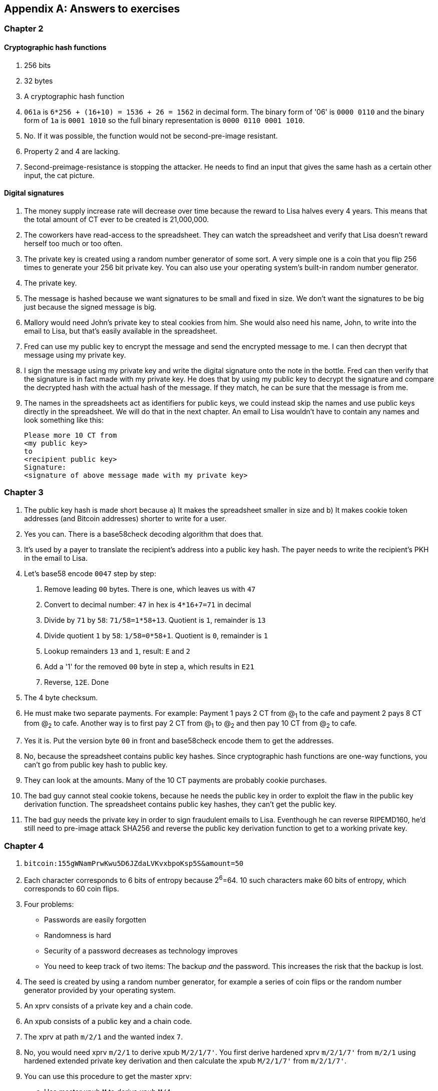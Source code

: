 [appendix]
[[app2]]
== Answers to exercises
:imagedir: {baseimagedir}/answers

=== Chapter 2

==== Cryptographic hash functions

1. 256 bits
2. 32 bytes
3. A cryptographic hash function
4. `061a` is `6*256 + (16+10) = 1536 + 26 = 1562` in decimal form. The
binary form of '06' is `0000 0110` and the binary form of `1a` is
`0001 1010` so the full binary representation is `0000 0110 0001
1010`.
5. No. If it was possible, the function would not be second-pre-image
resistant.
6. Property 2 and 4 are lacking.
7. Second-preimage-resistance is stopping the attacker. He needs to
find an input that gives the same hash as a certain other input, the
cat picture.

==== Digital signatures

1. The money supply increase rate will decrease over time because the
reward to Lisa halves every 4 years. This means that the total amount
of CT ever to be created is 21,000,000.
2. The coworkers have read-access to the spreadsheet. They can watch
the spreadsheet and verify that Lisa doesn't reward herself too much
or too often.
3. The private key is created using a random number generator of some
sort. A very simple one is a coin that you flip 256 times to generate
your 256 bit private key. You can also use your operating system's
built-in random number generator.
4. The private key.
5. The message is hashed because we want signatures to be small and
fixed in size. We don't want the signatures to be big just because the
signed message is big.
6. Mallory would need John's private key to steal cookies
from him. She would also need his name, John, to write into the email
to Lisa, but that's easily available in the spreadsheet.
7. Fred can use my public key to encrypt the message and send the
encrypted message to me. I can then decrypt that message using my
private key.
8. I sign the message using my private key and write the digital
signature onto the note in the bottle. Fred can then verify that the
signature is in fact made with my private key. He does that by using
my public key to decrypt the signature and compare the decrypted hash
with the actual hash of the message. If they match, he can be sure
that the message is from me.
9. The names in the spreadsheets act as identifiers for public keys,
we could instead skip the names and use public keys directly in the
spreadsheet. We will do that in the next chapter. An email to Lisa
wouldn't have to contain any names and look something like this:

 Please more 10 CT from
 <my public key>
 to
 <recipient public key>
 Signature:
 <signature of above message made with my private key>

=== Chapter 3

1. The public key hash is made short because a) It makes the
spreadsheet smaller in size and b) It makes cookie token addresses
(and Bitcoin addresses) shorter to write for a user.

2. Yes you can. There is a base58check decoding algorithm that does
that.

3. It's used by a payer to translate the recipient's address into a
public key hash. The payer needs to write the recipient's PKH in the
email to Lisa.

4. Let's base58 encode `0047` step by step:
  a. Remove leading `00` bytes. There is one, which leaves us with `47`
  b. Convert to decimal number: `47` in hex is `4*16+7=71` in decimal
  c. Divide by `71` by `58`: `71/58=1*58+13`. Quotient is `1`, remainder is `13`
  d. Divide quotient `1` by `58`: `1/58=0*58+1`. Quotient is `0`, remainder is `1`
  e. Lookup remainders `13` and `1`, result: `E` and `2`
  f. Add a '1' for the removed `00` byte in step a, which results in `E21`
  g. Reverse, `12E`. Done

5. The 4 byte checksum.

6. He must make two separate payments. For example: Payment 1 pays 2
CT from @~1~ to the cafe and payment 2 pays 8 CT from @~2~ to
cafe. Another way is to first pay 2 CT from @~1~ to @~2~ and then pay
10 CT from @~2~ to cafe.

7. Yes it is. Put the version byte `00` in front and base58check
encode them to get the addresses.

8. No, because the spreadsheet contains public key hashes. Since
cryptographic hash functions are one-way functions, you can't go from
public key hash to public key.

9. They can look at the amounts. Many of the 10 CT payments are
probably cookie purchases.

10. The bad guy cannot steal cookie tokens, because he needs the
public key in order to exploit the flaw in the public key derivation
function. The spreadsheet contains public key hashes, they can't get
the public key.

11. The bad guy needs the private key in order to sign fraudulent
emails to Lisa. Eventhough he can reverse RIPEMD160, he'd still need
to pre-image attack SHA256 and reverse the public key derivation
function to get to a working private key.

=== Chapter 4

1. `bitcoin:155gWNamPrwKwu5D6JZdaLVKvxbpoKsp5S&amount=50`

2. Each character corresponds to 6 bits of entropy because 2^6^=64. 10 such characters make 60 bits of entropy, which corresponds to 60 coin flips.

3. Four problems:
  ** Passwords are easily forgotten
  ** Randomness is hard
  ** Security of a password decreases as technology improves
  ** You need to keep track of two items: The backup _and_ the
   password. This increases the risk that the backup is lost.

4. The seed is created by using a random number generator, for example a series of coin flips or the random number generator provided by your operating system.

5. An xprv consists of a private key and a chain code.

6. An xpub consists of a public key and a chain code.

7. The xprv at path `m/2/1` and the wanted index `7`.

8. No, you would need xprv `m/2/1` to derive xpub `M/2/1/7'`. You
first derive hardened xprv `m/2/1/7'` from `m/2/1` using hardened
extended private key derivation and then calculate the xpub `M/2/1/7'`
from `m/2/1/7'`.

9. You can use this procedure to get the master xprv:
  .. Use master xpub `M` to derive xpub `M/4`.
  .. Use `M/4` to derive the left half hash at index 1.
  .. Subtract that left half hash from `m/4/1` to get private key `m/4`.
  .. Subtract the left half hash of `M/4` from `m/4` to get private key `m`.
  .. `m` together with the chain code of xpub `M` is the master xprv.

10. Yes, I'd be able to steal all funds in any addresses because I can
calculate the master xprv.

11. The victim could have used hardening to generate `m/4'`
instead. That way I wouldn't be able to get the master xprv. If I
stole `m/4'/1` and master xpub, I would only be able to steal funds on
the `m/4'/1` key. I would not be able to calculate the `M/4'` xpub.

12. The employees can import the extended public key for the counter
sales account. Then the employees will be able to generate any public
keys under that account, and thus generate as many addresses as they
need without ever having to know any private keys.

13. My (and Anita's) wallet can generate 10 addresses ahead of time
and monitor the spreadsheet for those addresses. If Anita gets paid on
one of these addresses, probably the first of those 10, then my wallet
wouldn't reuse that address when I request a payment from a
customer. I would instead take the next unused address.

=== Chapter 5

1. I would spend the 4 CT and the 7 CT outputs. The new outputs would
be 10 CT to the cafe and 1 CT in change to an address that I control.

2. They are used in inputs to reference transactions to spend outputs
from.

3. Because you can't spend part of a transaction output. You either
spend the output or you don't. If the output contains more value than
you're paying, you need to give back change to yourself.

4. In the signature scripts in the inputs.

5. Because the verifiers need to know what public key to verify the
signature with. You can't verify the signature with a public key hash,
so you need to explicitly reveal the public key in the signature
script.

6. The signature scripts are cleaned so that verifiers don't have to know the order in which the inputs are signed. It's easier if all inputs are clean from signatures when signing.

7. Each output of a transaction contains a pubkey script. It contains
the second part of a script program. The first part will be provided
later when the output is spent.

8. The script program must end with "OK" on top of the stack.

9. A p2sh address always starts with a `3`. You can also recognize it
by base58 decoding it and looking at the first byte. If that byte is
`05` it's a p2sh address.

10. I'll create a transaction with one input and three outputs:
+
image::{imagedir}/ch05-ex-solution-10.svg[{full-width}]

11. 10,003 UTXOs. You remove two UTXOs by spending two outputs and you
add five new UTXOs. The net effect on the UTXO set is thus +3 UTXOs.

12. The pubkey script can be for example `1`. The spending input can
have an empty signature script. The full script program just puts a
`1` on the stack. A result stack with non-zero on top means "OK".

13. `OP_ADD 10 OP_EQUAL`. This will first add the two top items on the
stack and put the result back on top. Then we will push the number 10
to the stack and compare the two top items. If equal, "OK" will be
pushed to the stack.

14. Yes. My full node verifies everything in the spreadsheet from the
very first transaction up to the transaction containing my money from
Faiza. It verifies (among other things) that:
+
* Lisa created the expected number of coinbase transactions with the
  correct amounts in them.
* for each transaction in the spreadsheet, the value sum of outputs
  doesn't exceed the value sum of inputs.
* All signatures from Faiza's payment back to all coinbase
  transactions are OK.

15. If there are several UTXOs to the same PKH, it means that as soon
as one of them is spent, the security of the other UTXOs to the same
PKH will be degraded. This is because we remove a layer of security,
the cryptographic hash function. From that point we rely solely on
public key derivation function to be secure. You can avoid that
problem by using unique addresses for all your incoming payments. Then
all your UTXOs would have different public key hashes.

=== Chapter 6

1. By the previous block's block id, which is the hash of the previous
block's header.

2. The merkle root of a block commits to all transactions in that block.

3. Lisa's block signature commits to the previous block id, the merkle
root and the timestamp. This in turn commits to the whole blockchain
before this block and and all transactions in the block.

4. The first transaction in each block is a coinbase transaction. This
coinbase transaction creates 50 new cookie tokens. This will be cut in
half every four years, so after next halving, only 25 cookie tokens
will be created in each block.

5. All transactions. The hash functions will all result in an index
containing `1` because there are no zeroes in the bloom filter. Any
item in the transaction that we test will be a positive.

6. In the input we will test:
   * The txid together with the index that identifies the output to spend.
   * All data items in the signature scripts
   * All data items in the pubkey scripts
   * The txid of the transaction

7. They are not pre-image resistant, collision resistant or
second-preimage resistant. The outputs space is very small, typically
just a few hundred to a few thousand numbers. It will only take a
fraction of a second to find a pre-image of for example `172`.

8. The rightmost leaf must be copied to make an even number of
leaves. The same goes for the next level, where the third hash needs
to be copied.
+
image::{imagedir}/ch06-ex-solution-8.svg[{full-width}]

9. If Lisa's private block signing key is stolen the thief can start
double spending. Also if a bad guy replaces Lisa's block signing
public key on one or more sources, like the bulletin board or the
intranet, the bad guy can fool people in accepting blocks not signed
by Lisa.

10. Lisa can censor transactions and the shared folder administrator
can censor blocks.

11. a) Yes, a new node that downloads all blocks from the shared
folder will notice that there are two versions of the block. b) Yes,
an old node that has already downloaded the original block will detect
that there is an alternate version of the block.

12. The bits at indexes `1`, `5`, `6` and `7` are set to `1` and the
other to `0`. The full node would NOT send this transaction to the
full node. Nothing that is tested hashes to only `1`-bits. This was somewhat of a trick question, because the  is a 
+
image::{imagedir}/ch06-ex-solution-12.svg[{full-width}]

13. The partial merkle tree is:
+
 Number of tx: 3
 Flags: ✔✔✘✔✔✔
 Hashes 3 4 6

14. The interesting transactions are number 7 and 13, or leafs number
6 and 10 from the left. You have already seen the solution in
<<bigger-trees>>, but we provide it here as well for reference.

image::{imagedir}/ch06-ex-solution-14.svg[{full-width}]

[start=15]
. You need to verify that
* the transaction's txid is in the list of hashes.
* the root of the partial merkle tree matches the merkle root in the block header.
* the block header is correctly signed.

=== Chapter 7

1. She single handedly decides what transactions get confirmed.

2. The probability of censorship will decrease because all miners must
cooperatively decide to censor a transaction in order to
succeed. Otherwise my transactions will eventually get confirmed by
some non-colluding miner.

3. Miners can cheat with random numbers. You can't prove whether a miner
cheated or not.

4. Verify that the block id of a block is lower than the target in the
block header, and that the target is the agreed upon target.

5. By repeatedly increasing the nonce and hashing (double SHA256) the
block header until the block id (the block header hash) is lower than
the target.

6. The branch with most accumulated proof of work. This is not
necessarily the same as the branch with most blocks.

7. A miner with hashrate 100 Mhash/s can perform 100,000,000 tries per
second to find a valid proof of work.

8. The target will increase. If the 2016 blocks took 15 days instead
of the goal of 14 days, it means that it's too hard to find blocks, so
we need to decrease the difficulty, which means increase the target.

9. 50%. But if you plan to give up at some point, your chances will
decrease.

10. The small block will reach the other miners more quickly than the
big block because a smaller block travels a computer network faster
than a big block. The small block is probably also quicker to verify
than the big block. Miners will probably download and verify the small
block faster than the big block and continue their mining activity on
top of the small block, which gives the small block a higher
probability of becoming part of the strongest chain.

11. The target will decrease by a factor 3/4. The time to produce 2016
block is 1.5 weeks, the first 1008 blocks takes 1 week and the next
1008 weeks takes 0.5 weeks. So the new target becomes

[stem]
++++
N=
O*\left\{
\begin{array}{ll}
\frac{1}{4} & \mbox{if } T \lt 0.5 \\
\frac{T}{2} & \mbox{if } 0.5 \leq T \leq 8 \\
4 & \mbox{if } 8 \lt T
\end{array}
=O*\frac{1.5}{2}=O*\frac{3}{4}
\right.
++++

[start=12]
. Selma has the majority of the hash rate. As long as she plays by
the same rules as everyone else, she's going to earn a lot of block
rewards. When she breaks the rules by changing the target prematurely,
all full nodes, except Selma's, will discard her blocks. Selma will
continue working on her own branch of the blockchain with her new
rules, while all the rest will work on the branch with the old
rules. The branches will be mutually incompatible. The hashrate of the
old branch will drop to 48%, but the system ticks on and everyone
continues their daily lives as normal. Selma, on the other hand, will
spend a lot of electricity and time on her new branch and no one will
buy her block rewards. The value of her mined coins will probably drop
dramatically since they are not following the consensus rules. Selma
is a loser.

. The "fee per byte" metric used by most miners will be
very low. For every byte of transaction data the miner puts in its
block it will loose a little competitiveness because the block will
get bigger and thus slower to transport over the network and to
verify. If the fee per byte for the transaction isn't high enough to
compensate for the lost competitiveness, the miner will probably not
include it.

=== Chapter 8

1. The shared folder is a bad idea because it gives the shared folder administrator absolute power over what blocks to allow.

2. To relay a block means to pass it on to other peers.

3. An `inv` message is used to announce to other peers that you have a
certain block or transaction. `inv` stands for inventory.

4. It will run the transaction through the bloom filter it got from
the wallet. If any tested item in the transaction matches the filter,
it will send the transaction should be sent to the lightweight wallet.

5. The full node sends an `inv` to the lightweight wallet, after
consulting the bloom filter. The wallet may then fetch the
transaction if it doesn't already have it.

6. The block header.

7. Because the cafe doesn't have to obfuscate to their trusted node
what addresses belongs to the wallet. They send a very big bloom
filter to save data traffic on their mobile phone; A bloom filter that
contains mostly zeroes will send almost no false positives.

8. She would verify the signature of the program using the public key
she knows belongs to the Bitcoin Core development team. She does this
to avoid being tricked to run some malicious software.

9. DNS servers, Asking trusted friends, hard-coded addresses shipped
with Bitcoin Core.

10. The node's peers will announce any new blocks by sending `headers`
messages to the node, even during its synchronization process.

11. You need to convince the cafe, Qi and Tom to hide blocks from
Lisa. You can bribe them or threaten them.

12. She sends an `inv` message to Rashid's node containing the two
transaction IDs and a headers message containing the new block's
header.

13. The cafe can connect to more nodes to shorten the paths
from Qi. It can for example connect to Tom's node or directly to Qi's
node.

14. Your node starts the synchronization process which will look like
this:
+
image::{imagedir}/ch08-solution-ex-getblocks-power-outage.svg[{full-width}]

=== Chapter 9

1. At least one of the inputs must have a sequence number < `ffffffff`.

2. The median of the timestamps of the 11 previous blocks must be
strictly later than 2019-12-25 00:00:00.

3. In the sequence number. The actual lock time is located in the
rightmost 16 bits of the sequence number.

4. `<2048> OP_CHECKSEQUENCEVERIFY OP_DROP`. Don't forget the OP_DROP
afterwards, otherwise the <2048> would stay on the stack. This would
problems in case OP_CSV succeeds.

5. 2 transactions on each blockchain. One for the contract transaction
and one for the swap transaction.

6. With fake public key hashes, the data must be stored forever in the
UTXO set because Bitcoin nodes can't distinguish between fake public
key hashes and real ones. The nodes will not be able to tell if the
output is unspendable or not. With an OP_RETURN output, the node knows
that the output is unspendable and thus doesn't have to keep it in the
UTXO set.

7. Your first transaction paid a too small fee and got stuck
pending. You then want to replace it with a new transaction that pays
a higher fee.

8. Absolute lock time requires that a certain block height or point in
time has passed before the transaction is valid. Relative lock time
requires that a certain amount of time or blocks have passed since the
spent output was confirmed.

9. The redeem script contains two branches of code. The first branch
will require that both You and Ruth sign to spend the 2 BTC. This can
be done at any time. To spend the 2 BTC using the second branch
requires that all of the following conditions are met:
+
--
* You have waited until new year's eve
* Beth has signed the transaction
* You or Ruth sings the transaction

To be precise, you and Ruth can spend using the first branch with the
following signature script (excluding the redeem script):

 0 <your sig> <ruth sig> 1

The second branch can be spent at earliest on new year's eve by:

 0 <your or ruths sig> <beth sig> 0 

The rightmost digit in both signature scripts above will select what
branch to use, the rest just fulfills the requirement in the
respective branch.

The time locked branch ensures that Beth has no power to collude with
either You or Ruth before new year's eve.
--

10. No. The redeem script is not known to the nodes until an output is
spent. And since you can't spend an OP_RETURN redeem script, nodes
will never know about the redeem script.

11. A full node that receives a transaction will keep it in memory
until it is included in a block. If a second, conflicting, transaction
arrives, the node will drop that second transaction and not
relay it. It will consider the first seen transaction as the "real"
one and the second transaction as a "double spend attempt". Nodes
(including miners) are not required to follow this policy, because it
is just a policy.

12. A miner can always select whatever valid transactions they want to
include in their blocks. This means that all transactions are in a way
"replaceable". A miner can offer replacement as a service; Upload a
double spend transaction with a high fee via the miner's website to
have it confirmed in their next winning block.
+
It is of course simpler for normal users to replace a transaction that
has opted in to RBF. But using services like the one above is simple
enough for a motivated thief. The difference in security is therefore
not as big as one might think.

=== Chapter 10

1. The signature script

2. A transaction T~2~,that spends an output of an unconfirmed
transaction, T~1~, can become invalid if the txid of T~1~ is changed
while being broadcast. This causes a lot of problems for "smart
contracts".

3. The time to verify a legacy transaction increases 4 times when the
number of inputs doubles. This is because you need

* to verify twice the number of signatures
* each signature takes double the time to verify because the
   transaction to hash has doubled in size.

4. In order to verify that the transaction is included in a block, the
lightweight wallets need to calculate the transaction's txid. The
wallet needs the signatures to calculate the txid, because they are
included in the txid.

5. The new behavior of `OP_NOP5` must, if it succeeds, be exactly
like the old behavior of `OP_NOP5`. This means that it should have no
effect at all if it succeeds.

6. a (p2wpkh) and b (p2wsh) are segwit addresses.

7. The witness version is used to make future upgrades easier. The
rule is that unknown witness versions are accepted. When a new witness
version is deployed, old nodes will accept any payment that spends
outputs with that new witness version. This avoids causing old and new
nodes following different branches of the blockchain.

8. All data items in the signature script are pushed to the
stack. There are no such items in the signatures script, so nothing to
do there. Then `00` will be pushed followed by `c805...cba8`. Then the
script program is finished and the top item on the stack is
checked. It's not zero, which means that the spending is valid.

9. The new node will notice that the output is the "segwit
pattern". It will also notice that the witness version is `00` and
that the witness program is 20 bytes. This means that this is a p2wpkh
output. To spend such an output the signature script must be empty and
the witness must contain exactly a signature and the pubkey
corresponding to `PKH~Y~`

10. The fee merkle root can be placed in the right branch under the
witness commitment. But we also need to put the fee merkle root in the
witness for the coinbase input so that old segwit nodes can verify the
witness root hash.

11. An old segwit node will verify the block exactly as before. The
Witness reserved value can be anything as long as it equals the
witness of the coinbase input. So the old node will be able to build
the witness commitment, but it will not know that the witness reserved
value is a fee merkle root. Old nodes will thus not be able to verify
that the fee merkle tree.
+
A new segwit node will verify both the witness root hash and the fee
merkle root. It knows that the new rule is in place and will always
enforce the rule on all blocks. The node will create the fee merkle
tree from the transactions in the block and combine the fee merkle
root with the witness root hash to build the witness commitment. This
witness commitment is then compared to the witness commitment in the
coinbase's OP_RETURN output. Match means OK.

=== Chapter 11

1. A soft fork tightens the consensus rules. This means that blocks
created by New nodes are guaranteed to be accepted by Old nodes.

2. .

.. The New branch will get wiped out by the Old branch.
.. It will _eventually_ get wiped out when the Old branch catches up
with the New branch and surpasses it. This can take quite a few blocks
depending on the initial deficit.
.. Bitcoin New could be equipped with wipe-out protection. For example
require that the first block in the split must have a certain property
that's not valid in the Old chain. Bitcoin Cash, for example, required
that the first block is ≥1,000,000 bytes.

3. No, it will be outperformed by the New branch and the Old branch
will pretty quickly be wiped out, reorged.

4. 2016 blocks. The `LOCKED_IN` state is always one retarget period.

5. Both. Old nodes can create a block that's not valid according to
New nodes. Conversely, New nodes can create a block that's not valid
according to Old nodes.

6. If the New nodes don't have a majority of the hash rate, the Old
nodes can cause a lasting blockchain split. This would effectively
result in two cryptocurrencies.

7. Replay protection is desirable because a transaction intended for
one branch of the split, should not risk ending up on both branches.

8. Yes. Suppose that the 11 timestamps before B~1~, sorted by value, are
+
[subs="normal"]
 a ≤ b ≤ c ≤ d ≤ e ≤ MTP~1~ ≤ g ≤ h ≤ i ≤ j ≤ k
+
To calculate MTP~2~ of block B~2~ following B~1~, we add T~1~ to the
above list. Since a timestamp of a block needs to be strictly later
than the the MTP of the block, T~1~ must be sorted to the right of
MTP~1~ in the list above, for example:
+
[subs="normal"]
 a ≤ b ≤ c ≤ d ≤ e ≤ MTP~1~ ≤ g ≤ h ≤ T~1~ ≤ i ≤ j ≤ k
+
We must also remove the timestamp of the block with lowest height from
the list of timestamps. If any of a, b, c, d, e, or MTP~1~ is removed
the median value will move one step to the right, which is a value at
most T~1~. In that case MTP~2~ is < timeout, for example:
+
[subs="normal"]
 a ≤ b ≤ c ≤ e ≤ MTP~1~ ≤ MTP~2~ ≤ h ≤ T~1~ ≤ i ≤ j ≤ k
+
g becomes MTP~2~.
+
If any of g, h, i, j or k is removed instead, we have added one value
(T~1~) to the right of MTP~1~ and removed one value to the right of
MTP~1~.  In this case MTP~2~=MTP~1~ and thus MTP~2~ < timeout. For
example:
+
[subs="normal"]
 a ≤ b ≤ c ≤ d ≤ e ≤ MTP~2~ ≤ g ≤ h ≤ T~1~ ≤ j ≤ k
+
i is removed and T~1~ added, to the right of MTP~1~, so MTP~2~=MTP~1~.
+
So MTP of B~2~ is less than timeout, and all blocks (>95%) of the last
2016 blocks signal support, which means that the deployment will move
to `LOCKED_IN` and 2016 blocks later to `ACTIVE`.

9. A portion (30%) of the economy starts rejecting blocks that don't
comply with your soft fork. This means that you will cause a
blockchain split that remains as long as a majority of miners support
the Old branch.

10. When most of the economy start rejecting Old blocks, miners
probably don't want to mine Old blocks, because the block rewards
would become nearly worthless for them. It'd be hard for miners to
sell their Old coins on an exchange or pay for electricity with
them. If they switch to mine New blocks instead, there are plenty of
options to exchange their block rewards for goods/services/other
currencies.

11. The non-mining users using Old software would automatically switch
to the New branch, once that branch is stronger than the Old
branch. This is because the New branch is valid according to the Old
software.
